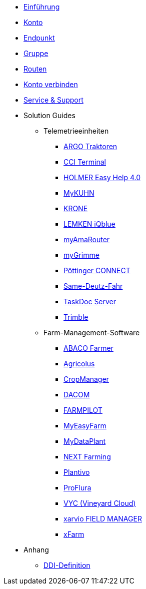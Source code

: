 * xref:introduction.adoc[Einführung]
* xref:account.adoc[Konto]
* xref:endpoint.adoc[Endpunkt]
* xref:group.adoc[Gruppe]
* xref:routing.adoc[Routen]
* xref:account-pairing.adoc[Konto verbinden]
* xref:support.adoc[Service & Support]
* Solution Guides
** Telemetrieeinheiten
*** xref:solution-guides/argo.adoc[ARGO Traktoren]
*** xref:solution-guides/cci-terminals.adoc[CCI Terminal]
*** xref:solution-guides/holmer-easy-help.adoc[HOLMER Easy Help 4.0]
*** xref:solution-guides/kuhn.adoc[MyKUHN]
*** xref:solution-guides/krone.adoc[KRONE]
*** xref:solution-guides/lemken.adoc[LEMKEN iQblue]
*** xref:solution-guides/myamarouter.adoc[myAmaRouter]
*** xref:solution-guides/mygrimme.adoc[myGrimme]
*** xref:solution-guides/poettinger.adoc[Pöttinger CONNECT]
*** xref:solution-guides/same-deutz-fahr.adoc[Same-Deutz-Fahr]
*** xref:solution-guides/taskdoc-server.adoc[TaskDoc Server]
*** xref:solution-guides/trimble.adoc[Trimble]
** Farm-Management-Software
*** xref:solution-guides/abaco.adoc[ABACO Farmer]
*** xref:solution-guides/agricolus.adoc[Agricolus]
*** xref:solution-guides/cropmanager.adoc[CropManager]
*** xref:solution-guides/dacom.adoc[DACOM]
*** xref:solution-guides/farmpilot.adoc[FARMPILOT]
*** xref:solution-guides/myeasyfarm.adoc[MyEasyFarm]
*** xref:solution-guides/mydataplant.adoc[MyDataPlant]
*** xref:solution-guides/next-farming.adoc[NEXT Farming]
*** xref:solution-guides/plantivo.adoc[Plantivo]
*** xref:solution-guides/proflura.adoc[ProFlura]
*** xref:solution-guides/vyc.adoc[VYC (Vineyard Cloud)]
*** xref:solution-guides/xarvio.adoc[xarvio FIELD MANAGER]
*** xref:solution-guides/xfarm.adoc[xFarm]
* Anhang
** xref:appendix/ddis.adoc[DDI-Definition]

